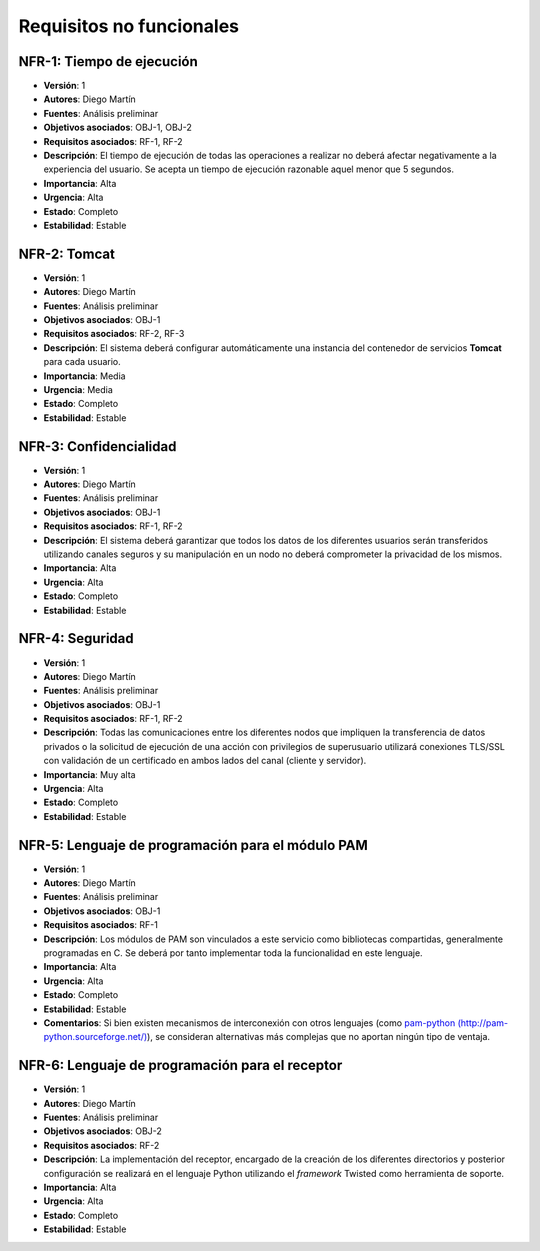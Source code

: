 Requisitos no funcionales
=========================

NFR-1: Tiempo de ejecución
--------------------------

- **Versión**: 1
- **Autores**: Diego Martín
- **Fuentes**: Análisis preliminar
- **Objetivos asociados**: OBJ-1, OBJ-2
- **Requisitos asociados**: RF-1, RF-2
- **Descripción**: El tiempo de ejecución de todas las operaciones a realizar no deberá afectar negativamente a la experiencia del usuario. Se acepta un tiempo de ejecución razonable aquel menor que 5 segundos. 
- **Importancia**: Alta
- **Urgencia**: Alta
- **Estado**: Completo
- **Estabilidad**: Estable

NFR-2: Tomcat
-------------

- **Versión**: 1
- **Autores**: Diego Martín
- **Fuentes**: Análisis preliminar
- **Objetivos asociados**: OBJ-1
- **Requisitos asociados**: RF-2, RF-3
- **Descripción**: El sistema deberá configurar automáticamente una instancia del contenedor de servicios **Tomcat** para cada usuario.
- **Importancia**: Media
- **Urgencia**: Media
- **Estado**: Completo
- **Estabilidad**: Estable

NFR-3: Confidencialidad
-----------------------

- **Versión**: 1
- **Autores**: Diego Martín
- **Fuentes**: Análisis preliminar
- **Objetivos asociados**: OBJ-1
- **Requisitos asociados**: RF-1, RF-2
- **Descripción**: El sistema deberá garantizar que todos los datos de los diferentes usuarios serán transferidos utilizando canales seguros y su manipulación en un nodo no deberá comprometer la privacidad de los mismos.
- **Importancia**: Alta
- **Urgencia**: Alta
- **Estado**: Completo
- **Estabilidad**: Estable

NFR-4: Seguridad
----------------

- **Versión**: 1
- **Autores**: Diego Martín
- **Fuentes**: Análisis preliminar
- **Objetivos asociados**: OBJ-1
- **Requisitos asociados**: RF-1, RF-2
- **Descripción**: Todas las comunicaciones entre los diferentes nodos que impliquen la transferencia de datos privados o la solicitud de ejecución de una acción con privilegios de superusuario utilizará conexiones TLS/SSL con validación de un certificado en ambos lados del canal (cliente y servidor).
- **Importancia**: Muy alta
- **Urgencia**: Alta
- **Estado**: Completo
- **Estabilidad**: Estable
  
NFR-5: Lenguaje de programación para el módulo PAM
--------------------------------------------------

- **Versión**: 1
- **Autores**: Diego Martín
- **Fuentes**: Análisis preliminar
- **Objetivos asociados**: OBJ-1
- **Requisitos asociados**: RF-1
- **Descripción**: Los módulos de PAM son vinculados a este servicio como bibliotecas compartidas, generalmente programadas en C. Se deberá por tanto implementar toda la funcionalidad en este lenguaje.
- **Importancia**: Alta
- **Urgencia**: Alta
- **Estado**: Completo
- **Estabilidad**: Estable
- **Comentarios**: Si bien existen mecanismos de interconexión con otros lenguajes (como `pam-python (http://pam-python.sourceforge.net/) <http://pam-python.sourceforge.net/>`_), se consideran alternativas más complejas que no aportan ningún tipo de ventaja.

NFR-6: Lenguaje de programación para el receptor
------------------------------------------------

- **Versión**: 1
- **Autores**: Diego Martín
- **Fuentes**: Análisis preliminar
- **Objetivos asociados**: OBJ-2
- **Requisitos asociados**: RF-2
- **Descripción**: La implementación del receptor, encargado de la creación de los diferentes directorios y posterior configuración se realizará en el lenguaje Python utilizando el *framework* Twisted como herramienta de soporte.
- **Importancia**: Alta
- **Urgencia**: Alta
- **Estado**: Completo
- **Estabilidad**: Estable

.. 
    - **Versión**:
    - **Autores**:
    - **Fuentes**:
    - **Objetivos asociados**
    - **Requisitos asociados**
    - **Descripción**
    - **Importancia**
    - **Urgencia**
    - **Estado**
    - **Estabilidad**
    - **Comentarios**



